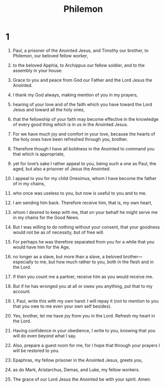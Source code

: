 #+TITLE: Philemon 
* 1  
1. Paul, a prisoner of the Anointed Jesus, and Timothy our brother, to Philemon, our beloved fellow worker, 
2. to the beloved Apphia, to Archippus our fellow soldier, and to the assembly in your house: 
3. Grace to you and peace from God our Father and the Lord Jesus the Anointed. 

4. I thank my God always, making mention of you in my prayers, 
5. hearing of your love and of the faith which you have toward the Lord Jesus and toward all the holy ones, 
6. that the fellowship of your faith may become effective in the knowledge of every good thing which is in us in the Anointed Jesus. 
7. For we have much joy and comfort in your love, because the hearts of the holy ones have been refreshed through you, brother. 

8. Therefore though I have all boldness in the Anointed to command you that which is appropriate, 
9. yet for love’s sake I rather appeal to you, being such a one as Paul, the aged, but also a prisoner of Jesus the Anointed. 
10. I appeal to you for my child Onesimus, whom I have become the father of in my chains, 
11. who once was useless to you, but now is useful to you and to me. 
12. I am sending him back. Therefore receive him, that is, my own heart, 
13. whom I desired to keep with me, that on your behalf he might serve me in my chains for the Good News. 
14. But I was willing to do nothing without your consent, that your goodness would not be as of necessity, but of free will. 
15. For perhaps he was therefore separated from you for a while that you would have him for the Age, 
16. no longer as a slave, but more than a slave, a beloved brother—especially to me, but how much rather to you, both in the flesh and in the Lord. 

17. If then you count me a partner, receive him as you would receive me. 
18. But if he has wronged you at all or owes you anything, put that to my account. 
19. I, Paul, write this with my own hand: I will repay it (not to mention to you that you owe to me even your own self besides). 
20. Yes, brother, let me have joy from you in the Lord. Refresh my heart in the Lord. 

21. Having confidence in your obedience, I write to you, knowing that you will do even beyond what I say. 

22. Also, prepare a guest room for me, for I hope that through your prayers I will be restored to you. 

23. Epaphras, my fellow prisoner in the Anointed Jesus, greets you, 
24. as do Mark, Aristarchus, Demas, and Luke, my fellow workers. 

25. The grace of our Lord Jesus the Anointed be with your spirit. Amen. 
